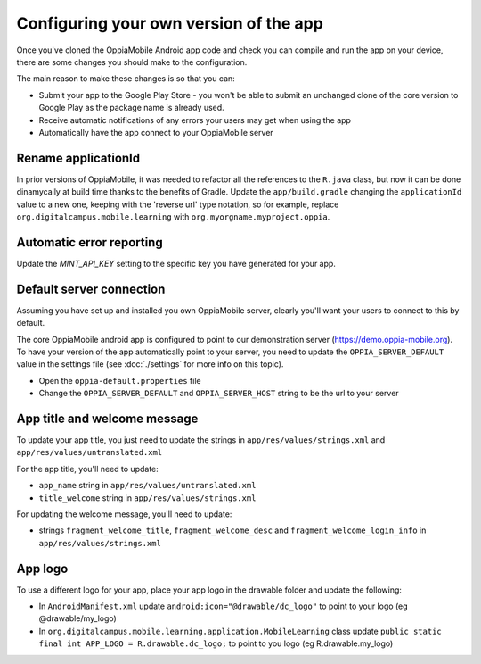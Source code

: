 Configuring your own version of the app
===========================================

Once you've cloned the OppiaMobile Android app code and check you can compile and run the app on your device, there are 
some changes you should make to the configuration.

The main reason to make these changes is so that you can:

* Submit your app to the Google Play Store - you won't be able to submit an unchanged clone of the core version to 
  Google Play as the package name is already used.
* Receive automatic notifications of any errors your users may get when using the app
* Automatically have the app connect to your OppiaMobile server 


Rename applicationId
---------------------------

In prior versions of OppiaMobile, it was needed to refactor all the references to the ``R.java`` class, but now it can be done dinamycally at build time thanks to the benefits of Gradle.
Update the ``app/build.gradle`` changing the ``applicationId`` value to a new one, keeping with the 'reverse url' type notation, so
for example, replace ``org.digitalcampus.mobile.learning`` with ``org.myorgname.myproject.oppia``.

Automatic error reporting 
--------------------------------------

Update the `MINT_API_KEY` setting to the specific key you have generated for your app.


Default server connection 
-------------------------------------

Assuming you have set up and installed you own OppiaMobile server, clearly you'll want your users to connect to this by 
default.

The core OppiaMobile android app is configured to point to our demonstration server (https://demo.oppia-mobile.org). To 
have your version of the app automatically point to your server, you need to update the ``OPPIA_SERVER_DEFAULT`` value in
the settings file (see  :doc:`./settings` for more info on this topic).

* Open the ``oppia-default.properties`` file
* Change the ``OPPIA_SERVER_DEFAULT`` and ``OPPIA_SERVER_HOST`` string to be the url to your server

App title and welcome message
------------------------------------

To update your app title, you just need to update the strings in ``app/res/values/strings.xml`` and 
``app/res/values/untranslated.xml``

For the app title, you'll need to update:

* ``app_name`` string in ``app/res/values/untranslated.xml``
* ``title_welcome`` string in ``app/res/values/strings.xml``

For updating the welcome message, you'll need to update:

* strings ``fragment_welcome_title``, ``fragment_welcome_desc`` and ``fragment_welcome_login_info`` in 
  ``app/res/values/strings.xml``

App logo
---------------

To use a different logo for your app, place your app logo in the drawable folder and update the following:

* In ``AndroidManifest.xml`` update ``android:icon="@drawable/dc_logo"`` to point to your logo (eg @drawable/my_logo)
* In ``org.digitalcampus.mobile.learning.application.MobileLearning`` class update ``public static final int APP_LOGO = R.drawable.dc_logo;`` to point to you logo (eg R.drawable.my_logo)

